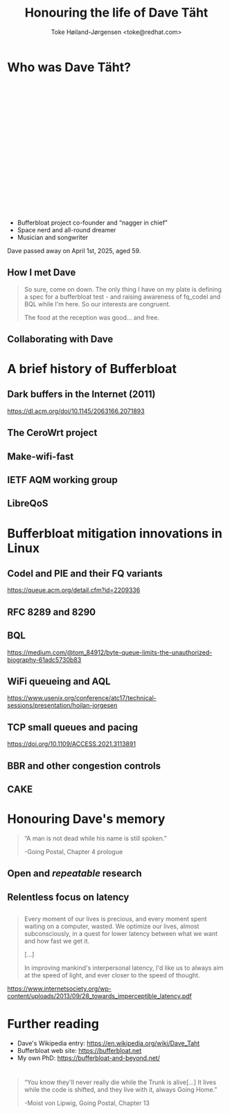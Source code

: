 # -*- fill-column: 79; -*-
#+TITLE: Honouring the life of Dave Täht
#+AUTHOR: Toke Høiland-Jørgensen <toke@redhat.com>
#+EMAIL: toke@redhat.com
#+REVEAL_THEME: white
#+REVEAL_TRANS: linear
#+REVEAL_MARGIN: 0
#+REVEAL_ROOT: ../reveal.js
#+OPTIONS: reveal_center:t reveal_control:t reveal_history:nil
#+OPTIONS: reveal_width:1600 reveal_height:900 reveal_pdfseparatefragments:nil
#+OPTIONS: ^:nil tags:nil toc:nil num:nil ':t

* For conference: Lund Linux Conf 2025              :noexport:

This presentation is for the Lund Linux Conference 2025 in Lund, Sweden.

* Outline / ideas                                                  :noexport:

* Who was Dave Täht?                                                 :export:
:PROPERTIES:
:reveal_extra_attr: class="img-slide"
:END:

#+ATTR_html: :style height: 800px; float: right;
[[file:WISPAPALOOZA-2024_6.webp]]

#+HTML: <div style="height: 300px;"></div>

- Bufferbloat project co-founder and "nagger in chief"
- Space nerd and all-round dreamer
- Musician and songwriter

Dave passed away on April 1st, 2025, aged 59.

** How I met Dave
:PROPERTIES:
:reveal_extra_attr: class="img-slide"
:END:

[[file:bella-sky.jpg]]

#+begin_quote
So sure, come on down. The only thing I have on my plate is defining a
spec for a bufferbloat test - and raising awareness of fq_codel and
BQL while I'm here. So our interests are congruent.

The food at the reception was good... and free.
#+end_quote

** Collaborating with Dave

[[file:testbed-selfie.jpg]]

* A brief history of Bufferbloat                                     :export:

#+ATTR_html: :style height: 700px;
[[file:bloat-graph.png]]

** Dark buffers in the Internet (2011)

#+ATTR_html: :style height: 650px;
[[file:dark-buffers.png]]

https://dl.acm.org/doi/10.1145/2063166.2071893

** The CeroWrt project
#+ATTR_html: :style height: 700px;
[[file:cerowrt.png]]

** Make-wifi-fast

[[file:make-wifi-fast.png]]

** IETF AQM working group
#+ATTR_html: :style height: 700px;
[[file:aqm-wg.png]]

** LibreQoS
#+ATTR_html: :style height: 700px;
[[file:libreqos.png]]


* Bufferbloat mitigation innovations in Linux                        :export:

** Codel and PIE and their FQ variants

#+ATTR_html: :style height: 680px;
[[file:codel-queue.png]]

#+ATTR_html: :class small
https://queue.acm.org/detail.cfm?id=2209336

** RFC 8289 and 8290
#+ATTR_html: :style height: 700px;
[[file:rfc8290.jpg]]

** BQL
#+ATTR_html: :style width: 600px;
[[file:BQL.webp]]

#+ATTR_html: :style width: 600px;
[[file:BQL2.webp]]

#+ATTR_html: :class small
https://medium.com/@tom_84912/byte-queue-limits-the-unauthorized-biography-61adc5730b83

** WiFi queueing and AQL
#+ATTR_html: :style height: 680px;
[[file:wifi-queueing-softq.svg]]

#+ATTR_html: :class small
https://www.usenix.org/conference/atc17/technical-sessions/presentation/hoilan-jorgesen
** TCP small queues and pacing
#+ATTR_html: :style width: 1400px;
[[file:tcp-small-queues.png]]

#+ATTR_html: :class small
https://doi.org/10.1109/ACCESS.2021.3113891

** BBR and other congestion controls
#+ATTR_html: :style height: 700px;
[[file:bbr.png]]

** CAKE
#+ATTR_html: :style height: 700px;
[[file:cake.png]]

* Honouring Dave's memory                                            :export:

#+begin_quote
"A man is not dead while his name is still spoken."

 -Going Postal, Chapter 4 prologue
#+end_quote

** Open and /repeatable/ research
** 
#+ATTR_html: :style height: 750px;
[[file:repeatable.png]]

** Experiments on real networks                                   :noexport:

** Relentless focus on latency
** 

#+begin_quote
Every moment of our lives is precious, and every moment spent waiting on a
computer, wasted. We optimize our lives, almost subconsciously, in a quest for
lower latency between what we want and how fast we get it.

[...]

In improving mankind's interpersonal latency, I'd like us to always aim at the
speed of light, and ever closer to the speed of thought.
#+end_quote

https://www.internetsociety.org/wp-content/uploads/2013/09/28_towards_imperceptible_latency.pdf

* Further reading                                                    :export:
- Dave's Wikipedia entry: https://en.wikipedia.org/wiki/Dave_Taht
- Bufferbloat web site: https://bufferbloat.net
- My own PhD: https://bufferbloat-and-beyond.net/

*                                                                    :export:
#+begin_quote
 "You know they'll never really die while the Trunk is alive[...]
It lives while the code is shifted, and they live with it, always Going Home."

-Moist von Lipwig, Going Postal, Chapter 13
#+end_quote

* Emacs end-tricks                                                 :noexport:

This section contains some emacs tricks, that e.g. remove the "Slide:" prefix
in the compiled version.

# Local Variables:
# org-re-reveal-title-slide: "<h1 class=\"title\">%t</h1> Toke Høiland-Jørgensen - Red Hat"
# org-export-filter-headline-functions: ((lambda (contents backend info) (replace-regexp-in-string "Slide: " "" contents)))
# End:
